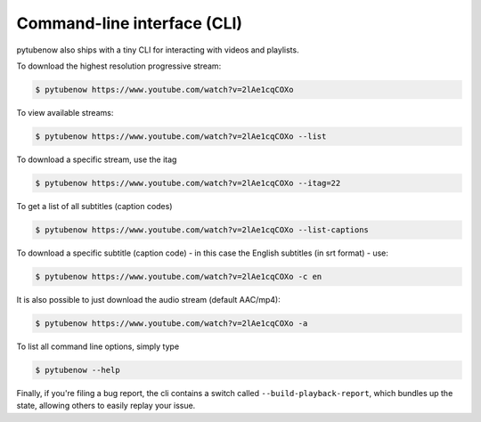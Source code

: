 .. _cli:

Command-line interface (CLI)
=============================

pytubenow also ships with a tiny CLI for interacting with videos and playlists.

To download the highest resolution progressive stream:

.. code:: bash

    $ pytubenow https://www.youtube.com/watch?v=2lAe1cqCOXo

To view available streams:

.. code:: bash

    $ pytubenow https://www.youtube.com/watch?v=2lAe1cqCOXo --list

To download a specific stream, use the itag

.. code:: bash

    $ pytubenow https://www.youtube.com/watch?v=2lAe1cqCOXo --itag=22

To get a list of all subtitles (caption codes)

.. code:: bash

    $ pytubenow https://www.youtube.com/watch?v=2lAe1cqCOXo --list-captions

To download a specific subtitle (caption code) - in this case the
English subtitles (in srt format) - use:

.. code:: bash

    $ pytubenow https://www.youtube.com/watch?v=2lAe1cqCOXo -c en

It is also possible to just download the audio stream (default AAC/mp4):

.. code:: bash

    $ pytubenow https://www.youtube.com/watch?v=2lAe1cqCOXo -a

To list all command line options, simply type

.. code:: bash

    $ pytubenow --help


Finally, if you're filing a bug report, the cli contains a switch called
``--build-playback-report``, which bundles up the state, allowing others
to easily replay your issue.
